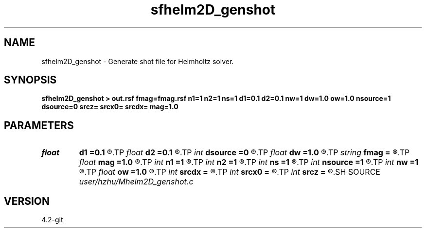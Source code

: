 .TH sfhelm2D_genshot 1  "APRIL 2023" Madagascar "Madagascar Manuals"
.SH NAME
sfhelm2D_genshot \- Generate shot file for Helmholtz solver. 
.SH SYNOPSIS
.B sfhelm2D_genshot > out.rsf fmag=fmag.rsf n1=1 n2=1 ns=1 d1=0.1 d2=0.1 nw=1 dw=1.0 ow=1.0 nsource=1 dsource=0 srcz= srcx0= srcdx= mag=1.0
.SH PARAMETERS
.PD 0
.TP
.I float  
.B d1
.B =0.1
.R  
.TP
.I float  
.B d2
.B =0.1
.R  
.TP
.I int    
.B dsource
.B =0
.R  
.TP
.I float  
.B dw
.B =1.0
.R  
.TP
.I string 
.B fmag
.B =
.R  	auxiliary input file name
.TP
.I float  
.B mag
.B =1.0
.R  
.TP
.I int    
.B n1
.B =1
.R  
.TP
.I int    
.B n2
.B =1
.R  
.TP
.I int    
.B ns
.B =1
.R  
.TP
.I int    
.B nsource
.B =1
.R  
.TP
.I int    
.B nw
.B =1
.R  
.TP
.I float  
.B ow
.B =1.0
.R  
.TP
.I int    
.B srcdx
.B =
.R  
.TP
.I int    
.B srcx0
.B =
.R  
.TP
.I int    
.B srcz
.B =
.R  
.SH SOURCE
.I user/hzhu/Mhelm2D_genshot.c
.SH VERSION
4.2-git
